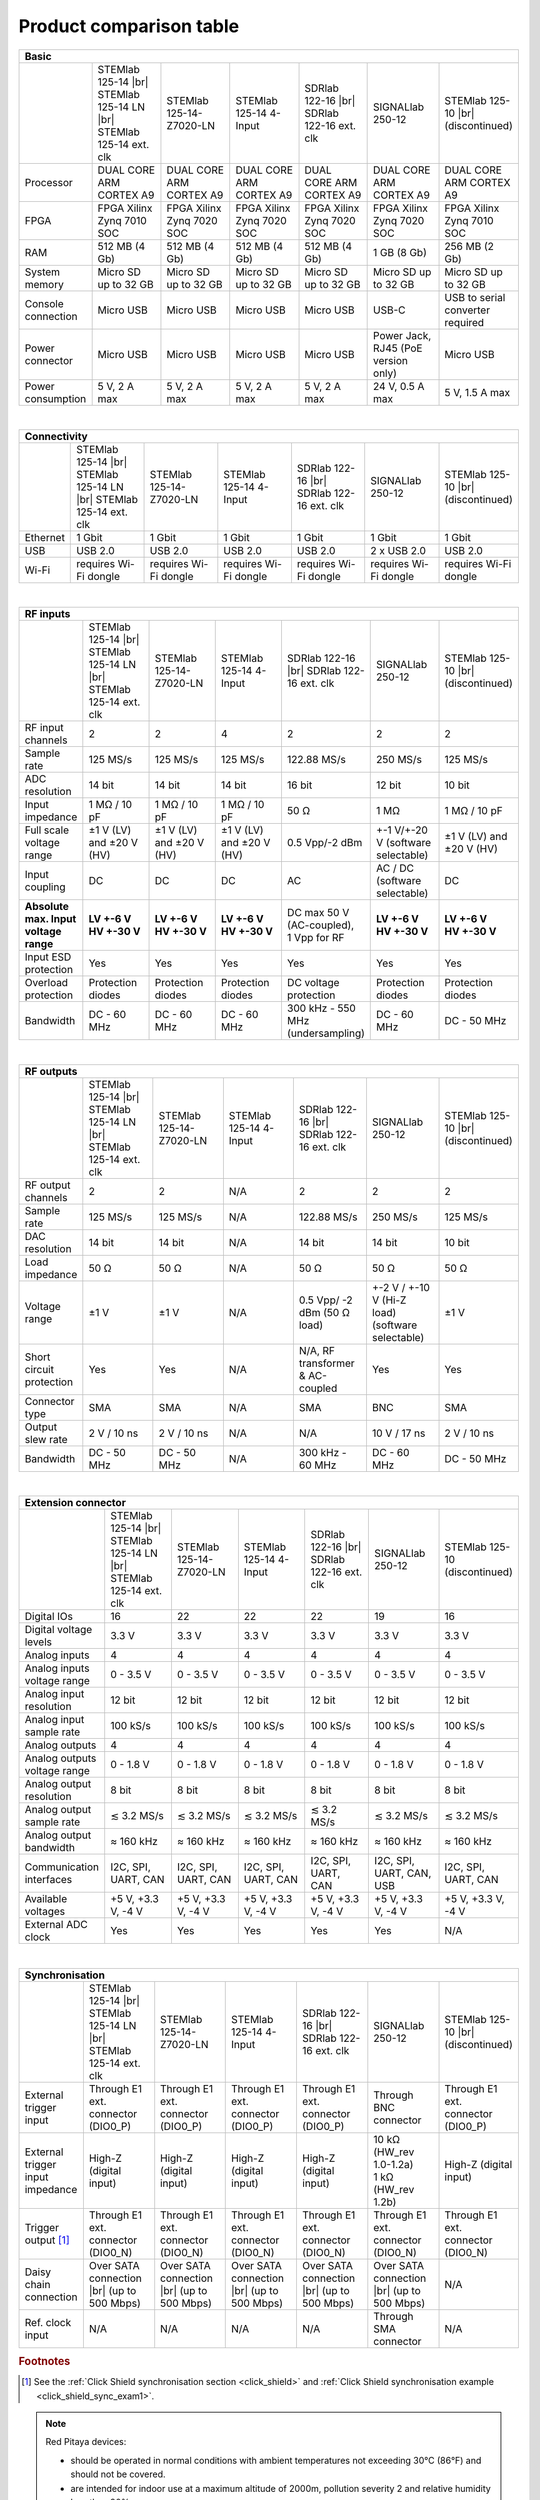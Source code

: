 .. _rp-board-comp:

Product comparison table
########################

.. table::
    :widths: 20 30 30 30 30 30 30
    :align: center

    +------------------------------------+------------------------------------+------------------------------------+------------------------------------+------------------------------------+------------------------------------+------------------------------------+
    | Basic                                                                                                                                                                                                                                                            |
    +====================================+====================================+====================================+====================================+====================================+====================================+====================================+
    |                                    | STEMlab 125-14 |br|                | STEMlab 125-14-Z7020-LN            | STEMlab 125-14 4-Input             | SDRlab 122-16  |br|                | SIGNALlab 250-12                   | STEMlab 125-10 |br|                |
    |                                    | STEMlab 125-14 LN |br|             |                                    |                                    | SDRlab 122-16 ext. clk             |                                    | (discontinued)                     |
    |                                    | STEMlab 125-14 ext. clk            |                                    |                                    |                                    |                                    |                                    |
    +------------------------------------+------------------------------------+------------------------------------+------------------------------------+------------------------------------+------------------------------------+------------------------------------+
    | Processor                          | DUAL CORE ARM CORTEX A9            | DUAL CORE ARM CORTEX A9            | DUAL CORE ARM CORTEX A9            | DUAL CORE ARM CORTEX A9            | DUAL CORE ARM CORTEX A9            | DUAL CORE ARM CORTEX A9            |
    +------------------------------------+------------------------------------+------------------------------------+------------------------------------+------------------------------------+------------------------------------+------------------------------------+
    | FPGA                               | FPGA Xilinx Zynq 7010 SOC          | FPGA Xilinx Zynq 7020 SOC          | FPGA Xilinx Zynq 7020 SOC          | FPGA Xilinx Zynq 7020 SOC          | FPGA Xilinx Zynq 7020 SOC          | FPGA Xilinx Zynq 7010 SOC          |
    +------------------------------------+------------------------------------+------------------------------------+------------------------------------+------------------------------------+------------------------------------+------------------------------------+
    | RAM                                | 512 MB (4 Gb)                      | 512 MB (4 Gb)                      | 512 MB (4 Gb)                      | 512 MB (4 Gb)                      | 1 GB (8 Gb)                        | 256 MB (2 Gb)                      |
    +------------------------------------+------------------------------------+------------------------------------+------------------------------------+------------------------------------+------------------------------------+------------------------------------+
    | System memory                      | Micro SD up to 32 GB               | Micro SD up to 32 GB               | Micro SD up to 32 GB               | Micro SD up to 32 GB               | Micro SD up to 32 GB               | Micro SD up to 32 GB               |
    +------------------------------------+------------------------------------+------------------------------------+------------------------------------+------------------------------------+------------------------------------+------------------------------------+
    | Console connection                 | Micro USB                          | Micro USB                          | Micro USB                          | Micro USB                          | USB-C                              | USB to serial converter required   |
    +------------------------------------+------------------------------------+------------------------------------+------------------------------------+------------------------------------+------------------------------------+------------------------------------+
    | Power connector                    | Micro USB                          | Micro USB                          | Micro USB                          | Micro USB                          | | Power Jack,                      | Micro USB                          |
    |                                    |                                    |                                    |                                    |                                    | | RJ45 (PoE version only)          |                                    |
    +------------------------------------+------------------------------------+------------------------------------+------------------------------------+------------------------------------+------------------------------------+------------------------------------+
    | Power consumption                  | 5 V, 2 A max                       | 5 V, 2 A max                       | 5 V, 2 A max                       | 5 V, 2 A max                       | 24 V, 0.5 A max                    | 5 V, 1.5 A max                     |
    +------------------------------------+------------------------------------+------------------------------------+------------------------------------+------------------------------------+------------------------------------+------------------------------------+

|

.. table::
    :widths: 20 30 30 30 30 30 30
    :align: center

    +------------------------------------+------------------------------------+------------------------------------+------------------------------------+------------------------------------+------------------------------------+------------------------------------+
    | Connectivity                                                                                                                                                                                                                                                     |
    +====================================+====================================+====================================+====================================+====================================+====================================+====================================+
    |                                    | STEMlab 125-14 |br|                | STEMlab 125-14-Z7020-LN            | STEMlab 125-14 4-Input             | SDRlab 122-16  |br|                | SIGNALlab 250-12                   | STEMlab 125-10 |br|                |
    |                                    | STEMlab 125-14 LN |br|             |                                    |                                    | SDRlab 122-16 ext. clk             |                                    | (discontinued)                     |
    |                                    | STEMlab 125-14 ext. clk            |                                    |                                    |                                    |                                    |                                    |
    +------------------------------------+------------------------------------+------------------------------------+------------------------------------+------------------------------------+------------------------------------+------------------------------------+
    | Ethernet                           | 1 Gbit                             | 1 Gbit                             | 1 Gbit                             | 1 Gbit                             | 1 Gbit                             | 1 Gbit                             |
    +------------------------------------+------------------------------------+------------------------------------+------------------------------------+------------------------------------+------------------------------------+------------------------------------+
    | USB                                | USB 2.0                            | USB 2.0                            | USB 2.0                            | USB 2.0                            | 2 x USB 2.0                        | USB 2.0                            |
    +------------------------------------+------------------------------------+------------------------------------+------------------------------------+------------------------------------+------------------------------------+------------------------------------+
    | Wi-Fi                              | requires Wi-Fi dongle              | requires Wi-Fi dongle              | requires Wi-Fi dongle              | requires Wi-Fi dongle              | requires Wi-Fi dongle              | requires Wi-Fi dongle              |
    +------------------------------------+------------------------------------+------------------------------------+------------------------------------+------------------------------------+------------------------------------+------------------------------------+

|

.. table::
    :widths: 20 30 30 30 30 30 30
    :align: center

    +------------------------------------+------------------------------------+------------------------------------+------------------------------------+------------------------------------+------------------------------------+------------------------------------+
    | RF inputs                                                                                                                                                                                                                                                        |
    +====================================+====================================+====================================+====================================+====================================+====================================+====================================+
    |                                    | STEMlab 125-14 |br|                | STEMlab 125-14-Z7020-LN            | STEMlab 125-14 4-Input             | SDRlab 122-16  |br|                | SIGNALlab 250-12                   | STEMlab 125-10 |br|                |
    |                                    | STEMlab 125-14 LN |br|             |                                    |                                    | SDRlab 122-16 ext. clk             |                                    | (discontinued)                     |
    |                                    | STEMlab 125-14 ext. clk            |                                    |                                    |                                    |                                    |                                    |
    +------------------------------------+------------------------------------+------------------------------------+------------------------------------+------------------------------------+------------------------------------+------------------------------------+
    | RF input channels                  | 2                                  | 2                                  | 4                                  | 2                                  | 2                                  | 2                                  |
    +------------------------------------+------------------------------------+------------------------------------+------------------------------------+------------------------------------+------------------------------------+------------------------------------+
    | Sample rate                        | 125 MS/s                           | 125 MS/s                           | 125 MS/s                           | 122.88 MS/s                        | 250 MS/s                           | 125 MS/s                           |
    +------------------------------------+------------------------------------+------------------------------------+------------------------------------+------------------------------------+------------------------------------+------------------------------------+
    | ADC resolution                     | 14 bit                             | 14 bit                             | 14 bit                             | 16 bit                             | 12 bit                             | 10 bit                             |
    +------------------------------------+------------------------------------+------------------------------------+------------------------------------+------------------------------------+------------------------------------+------------------------------------+
    | Input impedance                    | 1 MΩ / 10 pF                       | 1 MΩ / 10 pF                       | 1 MΩ / 10 pF                       | 50 Ω                               | 1 MΩ                               | 1 MΩ / 10 pF                       |
    +------------------------------------+------------------------------------+------------------------------------+------------------------------------+------------------------------------+------------------------------------+------------------------------------+
    | Full scale voltage range           | ±1 V (LV) and ±20 V (HV)           | ±1 V (LV) and ±20 V (HV)           | ±1 V (LV) and ±20 V (HV)           | 0.5 Vpp/-2 dBm                     | +-1 V/+-20 V (software selectable) | ±1 V (LV) and ±20 V (HV)           |
    +------------------------------------+------------------------------------+------------------------------------+------------------------------------+------------------------------------+------------------------------------+------------------------------------+
    | Input coupling                     | DC                                 | DC                                 | DC                                 | AC                                 | AC / DC (software selectable)      | DC                                 |
    +------------------------------------+------------------------------------+------------------------------------+------------------------------------+------------------------------------+------------------------------------+------------------------------------+
    | | **Absolute max. Input**          | | **LV +-6 V**                     | | **LV +-6 V**                     | | **LV +-6 V**                     | | DC max 50 V (AC-coupled),        | | **LV +-6 V**                     |  | **LV +-6 V**                    |
    | | **voltage range**                | | **HV +-30 V**                    | | **HV +-30 V**                    | | **HV +-30 V**                    | | 1 Vpp for RF                     | | **HV +-30 V**                    |  | **HV +-30 V**                   |
    +------------------------------------+------------------------------------+------------------------------------+------------------------------------+------------------------------------+------------------------------------+------------------------------------+
    | Input ESD protection               | Yes                                | Yes                                | Yes                                | Yes                                | Yes                                | Yes                                |
    +------------------------------------+------------------------------------+------------------------------------+------------------------------------+------------------------------------+------------------------------------+------------------------------------+
    | Overload protection                | Protection diodes                  | Protection diodes                  | Protection diodes                  | DC voltage protection              | Protection diodes                  | Protection diodes                  |
    +------------------------------------+------------------------------------+------------------------------------+------------------------------------+------------------------------------+------------------------------------+------------------------------------+
    | Bandwidth                          | DC - 60 MHz                        | DC - 60 MHz                        | DC - 60 MHz                        | 300 kHz - 550 MHz (undersampling)  | DC - 60 MHz                        | DC - 50 MHz                        |
    +------------------------------------+------------------------------------+------------------------------------+------------------------------------+------------------------------------+------------------------------------+------------------------------------+

|

.. table::
    :widths: 20 30 30 30 30 30 30
    :align: center

    +------------------------------------+------------------------------------+------------------------------------+------------------------------------+------------------------------------+------------------------------------+------------------------------------+
    | RF outputs                                                                                                                                                                                                                                                       |
    +====================================+====================================+====================================+====================================+====================================+====================================+====================================+
    |                                    | STEMlab 125-14 |br|                | STEMlab 125-14-Z7020-LN            | STEMlab 125-14 4-Input             | SDRlab 122-16 |br|                 | SIGNALlab 250-12                   | STEMlab 125-10 |br|                |
    |                                    | STEMlab 125-14 LN |br|             |                                    |                                    | SDRlab 122-16 ext. clk             |                                    | (discontinued)                     |
    |                                    | STEMlab 125-14 ext. clk            |                                    |                                    |                                    |                                    |                                    |
    +------------------------------------+------------------------------------+------------------------------------+------------------------------------+------------------------------------+------------------------------------+------------------------------------+
    | RF output channels                 | 2                                  | 2                                  | N/A                                | 2                                  | 2                                  | 2                                  |
    +------------------------------------+------------------------------------+------------------------------------+------------------------------------+------------------------------------+------------------------------------+------------------------------------+
    | Sample rate                        | 125 MS/s                           | 125 MS/s                           | N/A                                | 122.88 MS/s                        | 250 MS/s                           | 125 MS/s                           |
    +------------------------------------+------------------------------------+------------------------------------+------------------------------------+------------------------------------+------------------------------------+------------------------------------+
    | DAC resolution                     | 14 bit                             | 14 bit                             | N/A                                | 14 bit                             | 14 bit                             | 10 bit                             |
    +------------------------------------+------------------------------------+------------------------------------+------------------------------------+------------------------------------+------------------------------------+------------------------------------+
    | Load impedance                     | 50 Ω                               | 50 Ω                               | N/A                                | 50 Ω                               | 50 Ω                               | 50 Ω                               |
    +------------------------------------+------------------------------------+------------------------------------+------------------------------------+------------------------------------+------------------------------------+------------------------------------+
    | Voltage range                      | ±1 V                               | ±1 V                               | N/A                                | 0.5 Vpp/ -2 dBm                    | +-2 V / +-10 V (Hi-Z load)         | ±1 V                               |
    |                                    |                                    |                                    |                                    | (50 Ω load)                        | (software selectable)              |                                    |
    +------------------------------------+------------------------------------+------------------------------------+------------------------------------+------------------------------------+------------------------------------+------------------------------------+
    | Short circuit protection           | Yes                                | Yes                                | N/A                                | N/A, RF transformer                |                                    | Yes                                |
    |                                    |                                    |                                    |                                    | & AC-coupled                       | Yes                                |                                    |
    +------------------------------------+------------------------------------+------------------------------------+------------------------------------+------------------------------------+------------------------------------+------------------------------------+
    | Connector type                     | SMA                                | SMA                                | N/A                                | SMA                                | BNC                                | SMA                                |
    +------------------------------------+------------------------------------+------------------------------------+------------------------------------+------------------------------------+------------------------------------+------------------------------------+
    | Output slew rate                   | 2 V / 10 ns                        | 2 V / 10 ns                        | N/A                                | N/A                                | 10 V / 17 ns                       | 2 V / 10 ns                        |
    +------------------------------------+------------------------------------+------------------------------------+------------------------------------+------------------------------------+------------------------------------+------------------------------------+
    | Bandwidth                          | DC - 50 MHz                        | DC - 50 MHz                        | N/A                                | 300 kHz - 60 MHz                   | DC - 60 MHz                        | DC - 50 MHz                        |
    +------------------------------------+------------------------------------+------------------------------------+------------------------------------+------------------------------------+------------------------------------+------------------------------------+

|

.. table::
    :widths: 20 30 30 30 30 30 30
    :align: center

    +------------------------------------+------------------------------------+------------------------------------+------------------------------------+------------------------------------+------------------------------------+------------------------------------+
    | Extension connector                                                                                                                                                                                                                                              |
    +====================================+====================================+====================================+====================================+====================================+====================================+====================================+
    |                                    | STEMlab 125-14 |br|                | STEMlab 125-14-Z7020-LN            | STEMlab 125-14 4-Input             | SDRlab 122-16 |br|                 | SIGNALlab 250-12                   | STEMlab 125-10 (discontinued)      |
    |                                    | STEMlab 125-14 LN |br|             |                                    |                                    | SDRlab 122-16 ext. clk             |                                    |                                    |
    |                                    | STEMlab 125-14 ext. clk            |                                    |                                    |                                    |                                    |                                    |
    +------------------------------------+------------------------------------+------------------------------------+------------------------------------+------------------------------------+------------------------------------+------------------------------------+
    | Digital IOs                        | 16                                 | 22                                 | 22                                 | 22                                 | 19                                 | 16                                 |
    +------------------------------------+------------------------------------+------------------------------------+------------------------------------+------------------------------------+------------------------------------+------------------------------------+
    | Digital voltage levels             | 3.3 V                              | 3.3 V                              | 3.3 V                              | 3.3 V                              | 3.3 V                              | 3.3 V                              |
    +------------------------------------+------------------------------------+------------------------------------+------------------------------------+------------------------------------+------------------------------------+------------------------------------+
    | Analog inputs                      | 4                                  | 4                                  | 4                                  | 4                                  | 4                                  | 4                                  |
    +------------------------------------+------------------------------------+------------------------------------+------------------------------------+------------------------------------+------------------------------------+------------------------------------+
    | Analog inputs voltage range        | 0 - 3.5 V                          | 0 - 3.5 V                          | 0 - 3.5 V                          | 0 - 3.5 V                          | 0 - 3.5 V                          | 0 - 3.5 V                          |
    +------------------------------------+------------------------------------+------------------------------------+------------------------------------+------------------------------------+------------------------------------+------------------------------------+
    | Analog input resolution            | 12 bit                             | 12 bit                             | 12 bit                             | 12 bit                             | 12 bit                             | 12 bit                             |
    +------------------------------------+------------------------------------+------------------------------------+------------------------------------+------------------------------------+------------------------------------+------------------------------------+
    | Analog input sample rate           | 100 kS/s                           | 100 kS/s                           | 100 kS/s                           | 100 kS/s                           | 100 kS/s                           | 100 kS/s                           |
    +------------------------------------+------------------------------------+------------------------------------+------------------------------------+------------------------------------+------------------------------------+------------------------------------+
    | Analog outputs                     | 4                                  | 4                                  | 4                                  | 4                                  | 4                                  | 4                                  |
    +------------------------------------+------------------------------------+------------------------------------+------------------------------------+------------------------------------+------------------------------------+------------------------------------+
    | Analog outputs voltage range       | 0 - 1.8 V                          | 0 - 1.8 V                          | 0 - 1.8 V                          | 0 - 1.8 V                          | 0 - 1.8 V                          | 0 - 1.8 V                          |
    +------------------------------------+------------------------------------+------------------------------------+------------------------------------+------------------------------------+------------------------------------+------------------------------------+
    | Analog output resolution           | 8 bit                              | 8 bit                              | 8 bit                              | 8 bit                              | 8 bit                              | 8 bit                              |
    +------------------------------------+------------------------------------+------------------------------------+------------------------------------+------------------------------------+------------------------------------+------------------------------------+
    | Analog output sample rate          | ≲ 3.2 MS/s                         | ≲ 3.2 MS/s                         | ≲ 3.2 MS/s                         | ≲ 3.2 MS/s                         | ≲ 3.2 MS/s                         | ≲ 3.2 MS/s                         |
    +------------------------------------+------------------------------------+------------------------------------+------------------------------------+------------------------------------+------------------------------------+------------------------------------+
    | Analog output bandwidth            | ≈ 160 kHz                          | ≈ 160 kHz                          | ≈ 160 kHz                          | ≈ 160 kHz                          | ≈ 160 kHz                          | ≈ 160 kHz                          |
    +------------------------------------+------------------------------------+------------------------------------+------------------------------------+------------------------------------+------------------------------------+------------------------------------+
    | Communication interfaces           | I2C, SPI, UART, CAN                | I2C, SPI, UART, CAN                | I2C, SPI, UART, CAN                | I2C, SPI, UART, CAN                | I2C, SPI, UART, CAN, USB           | I2C, SPI, UART, CAN                |
    +------------------------------------+------------------------------------+------------------------------------+------------------------------------+------------------------------------+------------------------------------+------------------------------------+
    | Available voltages                 | +5 V, +3.3 V, -4 V                 | +5 V, +3.3 V, -4 V                 | +5 V, +3.3 V, -4 V                 | +5 V, +3.3 V, -4 V                 | +5 V, +3.3 V, -4 V                 | +5 V, +3.3 V, -4 V                 |
    +------------------------------------+------------------------------------+------------------------------------+------------------------------------+------------------------------------+------------------------------------+------------------------------------+
    | External ADC clock                 |  Yes                               |  Yes                               |  Yes                               |  Yes                               | Yes                                | N/A                                |
    +------------------------------------+------------------------------------+------------------------------------+------------------------------------+------------------------------------+------------------------------------+------------------------------------+

|

.. table::
    :widths: 20 30 30 30 30 30 30
    :align: center

    +------------------------------------+------------------------------------+------------------------------------+------------------------------------+------------------------------------+------------------------------------+------------------------------------+
    | Synchronisation                                                                                                                                                                                                                                                  |
    +====================================+====================================+====================================+====================================+====================================+====================================+====================================+
    |                                    | STEMlab 125-14 |br|                | STEMlab 125-14-Z7020-LN            | STEMlab 125-14 4-Input             | SDRlab 122-16 |br|                 | SIGNALlab 250-12                   | STEMlab 125-10 |br|                |
    |                                    | STEMlab 125-14 LN |br|             |                                    |                                    | SDRlab 122-16 ext. clk             |                                    | (discontinued)                     |
    |                                    | STEMlab 125-14 ext. clk            |                                    |                                    |                                    |                                    |                                    |
    +------------------------------------+------------------------------------+------------------------------------+------------------------------------+------------------------------------+------------------------------------+------------------------------------+
    | External trigger input             | Through E1 ext. connector (DIO0_P) | Through E1 ext. connector (DIO0_P) | Through E1 ext. connector (DIO0_P) | Through E1 ext. connector (DIO0_P) | Through BNC connector              | Through E1 ext. connector (DIO0_P) |
    +------------------------------------+------------------------------------+------------------------------------+------------------------------------+------------------------------------+------------------------------------+------------------------------------+
    | External trigger input impedance   | High-Z (digital input)             | High-Z (digital input)             | High-Z (digital input)             | High-Z (digital input)             | | 10 kΩ (HW_rev 1.0-1.2a)          | High-Z (digital input)             |
    |                                    |                                    |                                    |                                    |                                    | | 1 kΩ (HW_rev 1.2b)               |                                    |
    +------------------------------------+------------------------------------+------------------------------------+------------------------------------+------------------------------------+------------------------------------+------------------------------------+
    | Trigger output [#f1]_              | Through E1 ext. connector (DIO0_N) | Through E1 ext. connector (DIO0_N) | Through E1 ext. connector (DIO0_N) | Through E1 ext. connector (DIO0_N) | Through E1 ext. connector (DIO0_N) | Through E1 ext. connector (DIO0_N) |
    +------------------------------------+------------------------------------+------------------------------------+------------------------------------+------------------------------------+------------------------------------+------------------------------------+
    | Daisy chain connection             | Over SATA connection |br|          | Over SATA connection |br|          | Over SATA connection |br|          | Over SATA connection |br|          | Over SATA connection |br|          | N/A                                |
    |                                    | (up to 500 Mbps)                   | (up to 500 Mbps)                   | (up to 500 Mbps)                   | (up to 500 Mbps)                   | (up to 500 Mbps)                   |                                    |
    +------------------------------------+------------------------------------+------------------------------------+------------------------------------+------------------------------------+------------------------------------+------------------------------------+
    | Ref. clock input                   | N/A                                | N/A                                | N/A                                | N/A                                | Through SMA connector              | N/A                                |
    +------------------------------------+------------------------------------+------------------------------------+------------------------------------+------------------------------------+------------------------------------+------------------------------------+

.. rubric:: Footnotes

.. [#f1]  See the :ref:`Click Shield synchronisation section <click_shield>` and :ref:`Click Shield synchronisation example <click_shield_sync_exam1>`.


.. note::

    Red Pitaya devices:

    - should be operated in normal conditions with ambient temperatures not exceeding 30°C (86°F) and should not be covered.
    - are intended for indoor use at a maximum altitude of 2000m, pollution severity 2 and relative humidity less than 90%.
    - are intended for use with low voltage power sources and signals and should not be used in direct connection with voltages exceeding 30 volts.

.. warning::

    All inputs and outputs available through SMA and BNC connectors share a common ground connected to the power supply ground.

.. warning::

    Power supply precautions:

    - STEMlab 125-14, STEMlab 125-14-Z7020, STEMlab 125-14 4-Input, STEMlab 125-10, SDRlab 122-16 may only be powered by an isolated external power supply of 5 volts DC with a maximum current of 2 amps.
      The recommended model is KA23-0502000DES. Any other external power supply used with Red Pitaya must comply with the relevant regulations and standards applicable in the country of use.
    - SIGNALlab 250-12 may only be powered by an original KA2401A 24 V/1 A isolated power supply or via the RJ45 Ethernet connector (PoE version only).


    .. |br| raw:: html

        <br/>
